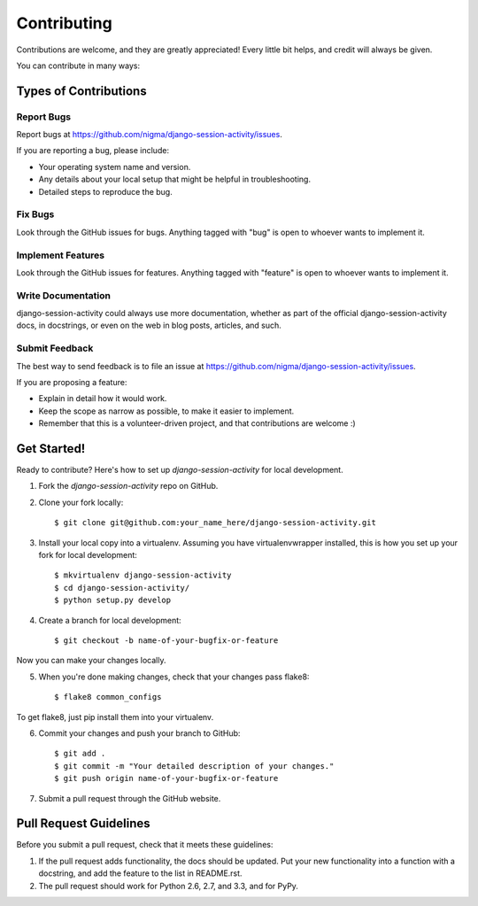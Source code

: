 ============
Contributing
============

Contributions are welcome, and they are greatly appreciated! Every
little bit helps, and credit will always be given. 

You can contribute in many ways:

Types of Contributions
----------------------

Report Bugs
~~~~~~~~~~~

Report bugs at https://github.com/nigma/django-session-activity/issues.

If you are reporting a bug, please include:

* Your operating system name and version.
* Any details about your local setup that might be helpful in troubleshooting.
* Detailed steps to reproduce the bug.

Fix Bugs
~~~~~~~~

Look through the GitHub issues for bugs. Anything tagged with "bug"
is open to whoever wants to implement it.

Implement Features
~~~~~~~~~~~~~~~~~~

Look through the GitHub issues for features. Anything tagged with "feature"
is open to whoever wants to implement it.

Write Documentation
~~~~~~~~~~~~~~~~~~~

django-session-activity could always use more documentation, whether as part of the 
official django-session-activity docs, in docstrings, or even on the web in blog posts,
articles, and such.

Submit Feedback
~~~~~~~~~~~~~~~

The best way to send feedback is to file an issue at https://github.com/nigma/django-session-activity/issues.

If you are proposing a feature:

* Explain in detail how it would work.
* Keep the scope as narrow as possible, to make it easier to implement.
* Remember that this is a volunteer-driven project, and that contributions
  are welcome :)

Get Started!
------------

Ready to contribute? Here's how to set up `django-session-activity` for local development.

1. Fork the `django-session-activity` repo on GitHub.
2. Clone your fork locally::

    $ git clone git@github.com:your_name_here/django-session-activity.git

3. Install your local copy into a virtualenv. Assuming you have virtualenvwrapper installed, this is how you set up your fork for local development::

    $ mkvirtualenv django-session-activity
    $ cd django-session-activity/
    $ python setup.py develop

4. Create a branch for local development::

    $ git checkout -b name-of-your-bugfix-or-feature

Now you can make your changes locally.

5. When you're done making changes, check that your changes pass flake8::

    $ flake8 common_configs

To get flake8, just pip install them into your virtualenv. 

6. Commit your changes and push your branch to GitHub::

    $ git add .
    $ git commit -m "Your detailed description of your changes."
    $ git push origin name-of-your-bugfix-or-feature

7. Submit a pull request through the GitHub website.

Pull Request Guidelines
-----------------------

Before you submit a pull request, check that it meets these guidelines:

1. If the pull request adds functionality, the docs should be updated. Put
   your new functionality into a function with a docstring, and add the
   feature to the list in README.rst.
2. The pull request should work for Python 2.6, 2.7, and 3.3, and for PyPy.